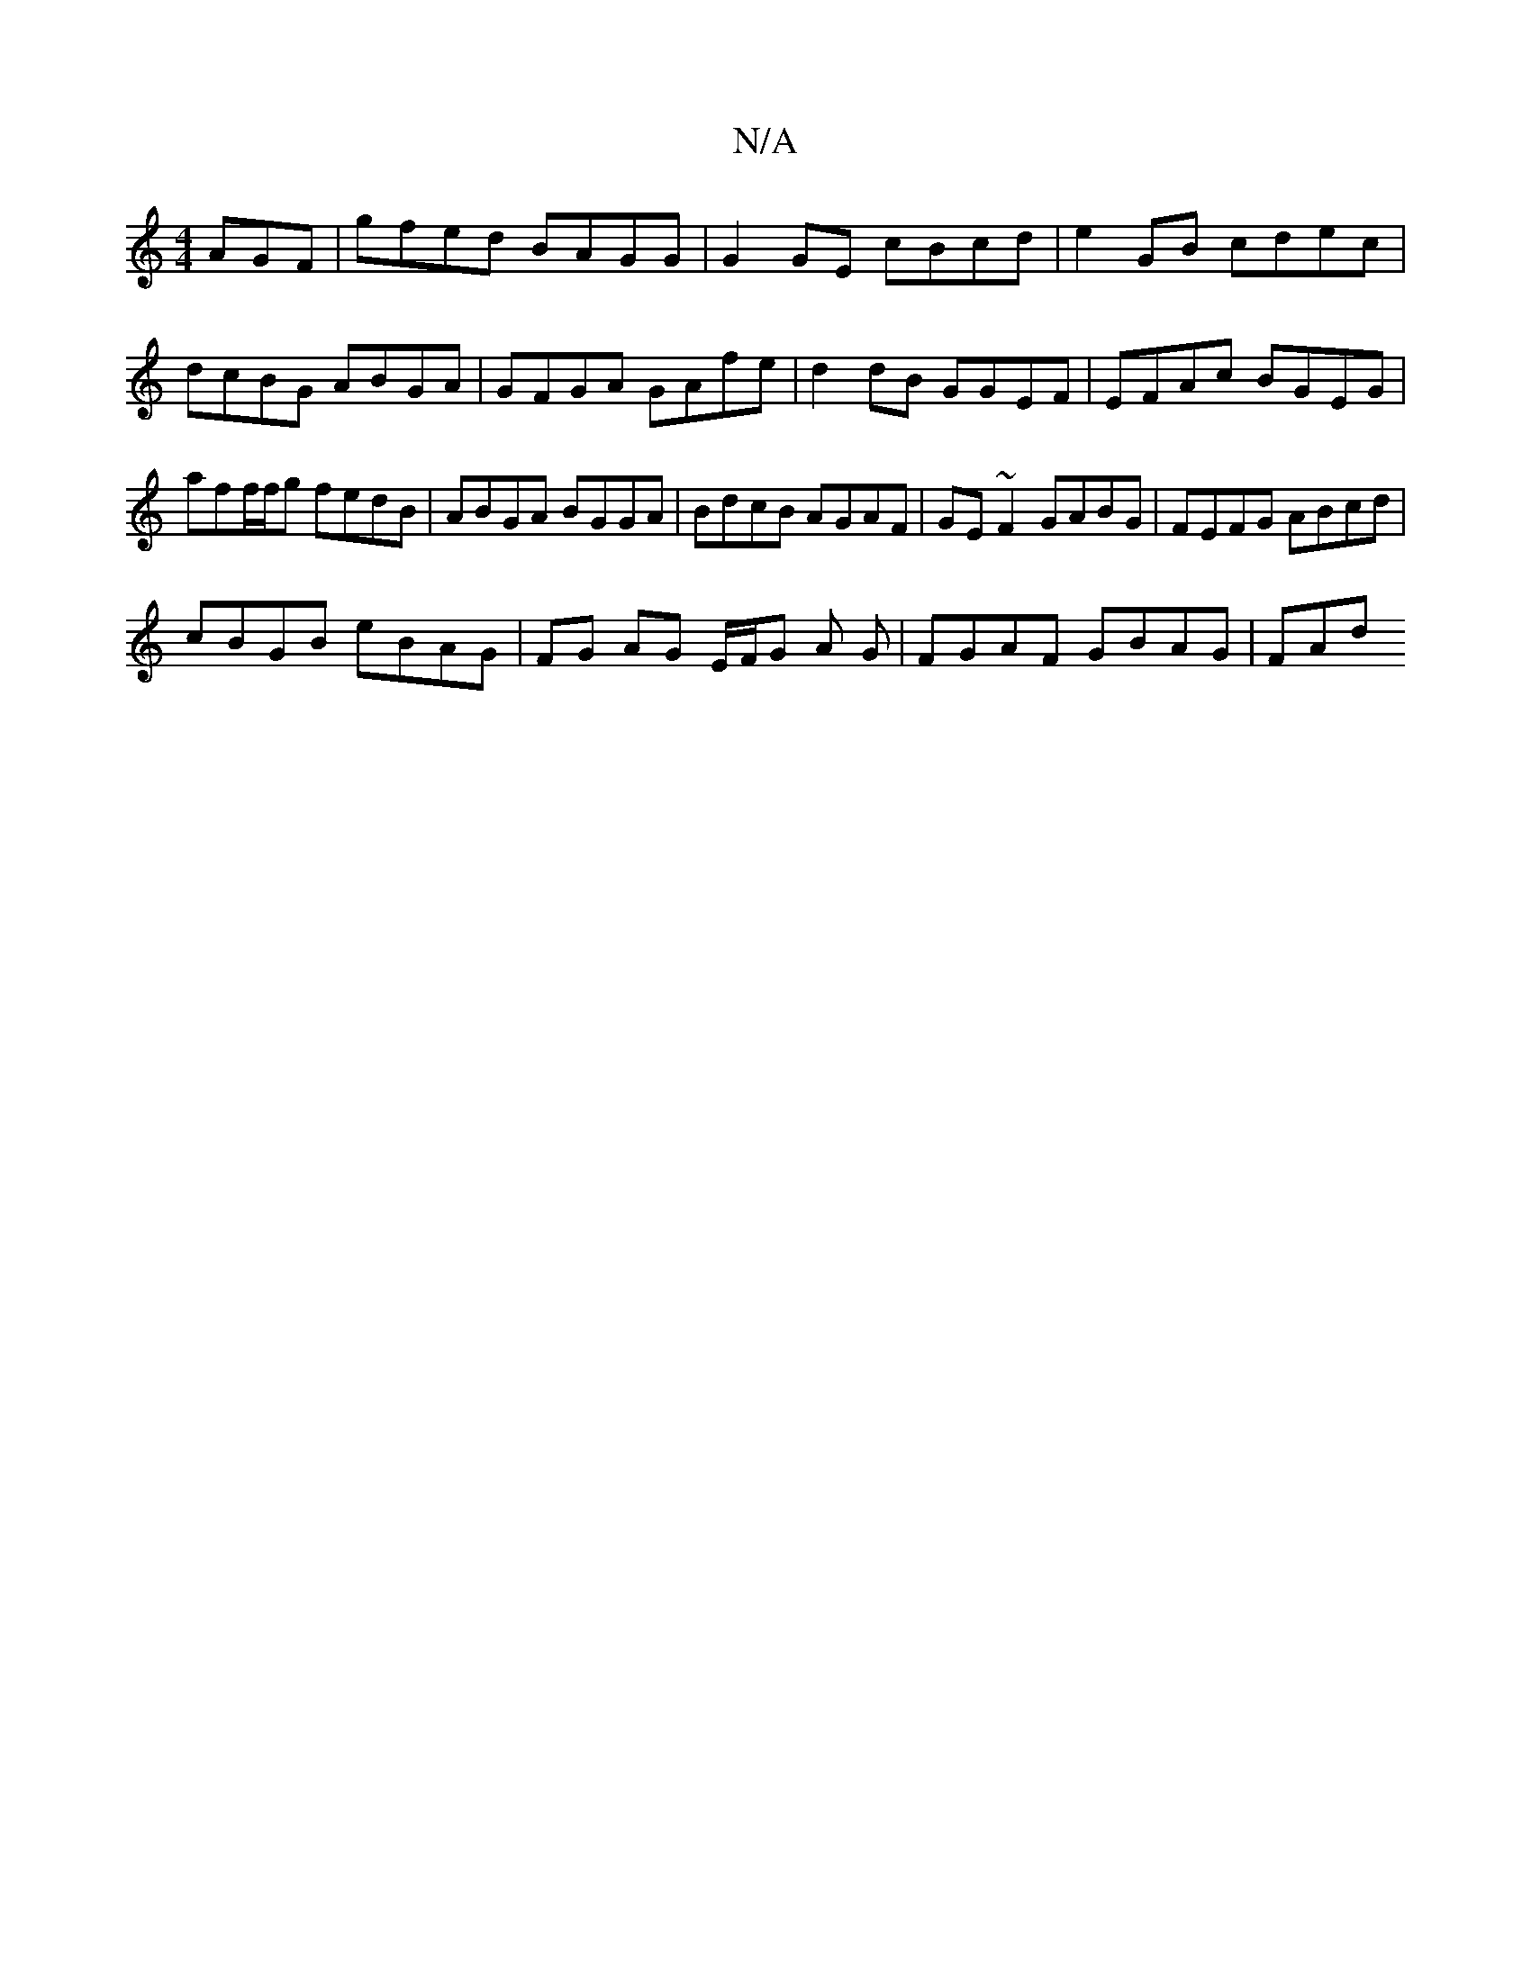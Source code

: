X:1
T:N/A
M:4/4
R:N/A
K:Cmajor
AGF | gfed BAGG | G2GE cBcd | e2GB cdec | dcBG ABGA | GFGA GAfe | d2 dB GGEF | EFAc BGEG | aff/f/g fedB | ABGA BGGA | BdcB AGAF | GE~F2 GABG | FEFG ABcd |
cBGB eBAG | FG AG E/F/G A G | FGAF GBAG | FAd